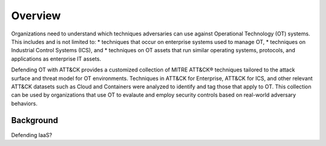 Overview
========

Organizations need to understand which techniques adversaries can use against 
Operational Technology (OT) systems. This includes and is not limited to:
* techniques that occur on enterprise systems used to manage OT,
* techniques on Industrial Control Systems (ICS), and
* techniques on OT assets that run similar operating systems, protocols, and applications as enterprise IT assets.

Defending OT with ATT&CK provides a customized collection of MITRE ATT&CK® 
techniques tailored to the attack surface and threat model for OT environments. 
Techniques in ATT&CK for Enterprise, ATT&CK for ICS, and other relevant ATT&CK
datasets such as Cloud and Containers were analyzed to identify and tag those 
that apply to OT. This collection can be used by organizations that use OT to 
evalaute and employ security controls based on real-world adversary behaviors.

Background
----------
Defending IaaS?